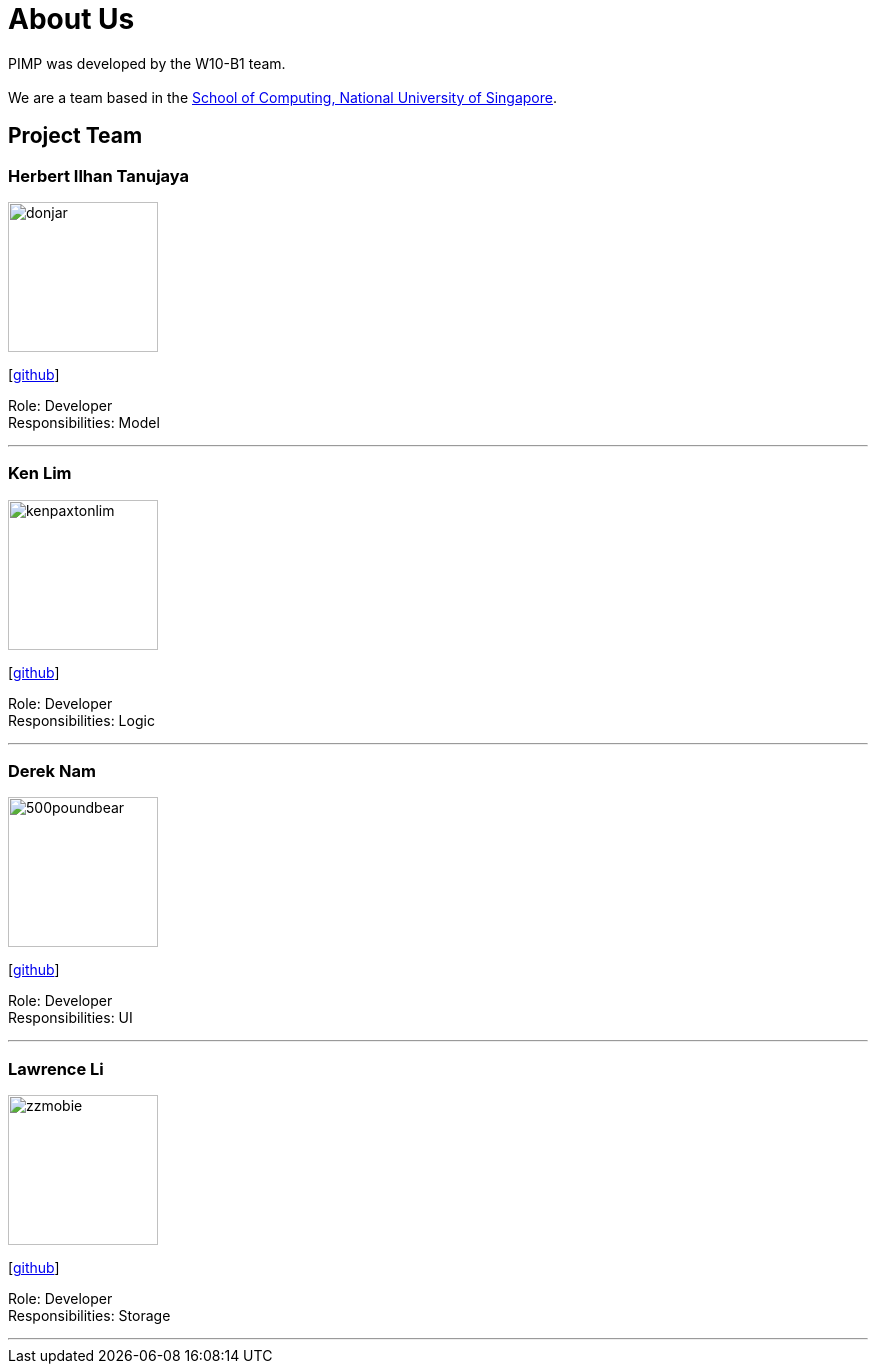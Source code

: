 = About Us
:relfileprefix: team/
ifdef::env-github,env-browser[:outfilesuffix: .adoc]
:imagesDir: images
:stylesDir: stylesheets

PIMP was developed by the W10-B1 team. +
{empty} +
We are a team based in the http://www.comp.nus.edu.sg[School of Computing, National University of Singapore].

== Project Team

=== Herbert Ilhan Tanujaya
image::donjar.png[width="150", align="left"]
{empty}[https://github.com/donjar[github]]

Role: Developer +
Responsibilities: Model

'''

=== Ken Lim
image::kenpaxtonlim.png[width="150", align="left"]
{empty}[http://github.com/kenpaxtonlim[github]]

Role: Developer +
Responsibilities: Logic

'''

=== Derek Nam
image::500poundbear.png[width="150", align="left"]
{empty}[http://github.com/500poundbear[github]]

Role: Developer +
Responsibilities: UI

'''

=== Lawrence Li
image::zzmobie.png[width="150", align="left"]
{empty}[http://github.com/zzmobie[github]]

Role: Developer +
Responsibilities: Storage

'''
